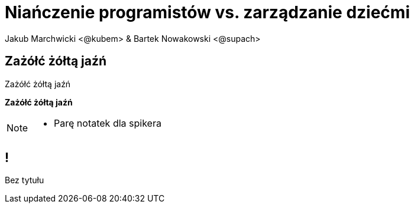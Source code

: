 = Niańczenie programistów vs. zarządzanie dziećmi
Jakub Marchwicki <@kubem> & Bartek Nowakowski <@supach>
:idprefix: slide_
:title-slide-background-image: cover_managers.jpg
:title-slide-background-size: cover
:icons: font
:imagesdir: images
:figure-caption!:
//:revealjsdir: /home/kubam/workspaces/asciidoctor/reveal.js
:revealjs_center: false
:revealjs_theme: poang
:revealjs_transition: fade
:revealjs_progress: false
:revealjs_history: true
:revealjs_controls: false
:revealjs_customtheme: css/poang.css
:revealjs_width: 1920
:revealjs_height: 1080

== Zażółć żółtą jaźń

Zażółć żółtą jaźń

*Zażółć żółtą jaźń*

[NOTE.speaker]
--
* Parę notatek dla spikera
--

== !

Bez tytułu
